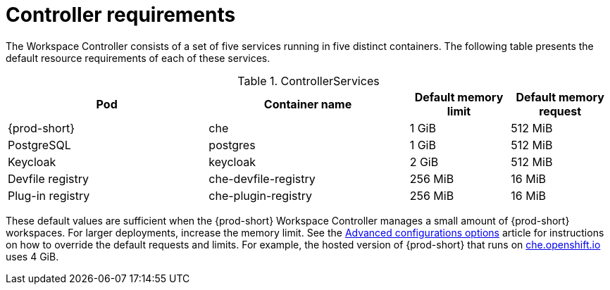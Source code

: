 // {prod-id-short}-compute-resources-requirements

[id="controller-requirements_{context}"]
= Controller requirements

The Workspace Controller consists of a set of five services running in five distinct containers. The following table presents the default resource requirements of each of these services.

[cols="2,2,1,1", options="header"]
.ControllerServices
|===
|Pod
|Container name
|Default memory limit
|Default memory request

|{prod-short}
|che
|1 GiB
|512 MiB

|PostgreSQL
|postgres
|1 GiB
|512 MiB

|Keycloak
|keycloak
|2 GiB
|512 MiB

|Devfile registry
|che-devfile-registry
|256 MiB
|16 MiB

|Plug-in registry
|che-plugin-registry
|256 MiB
|16 MiB
|===

These default values are sufficient when the {prod-short} Workspace Controller manages a small amount of {prod-short} workspaces. For larger deployments, increase the memory limit. See the link:{site-baseurl}che-7/advanced-configuration-options[Advanced configurations options] article for instructions on how to override the default requests and limits. For example, the hosted version of {prod-short} that runs on link:https://che.openshift.io[che.openshift.io] uses 4{nbsp}GiB.
